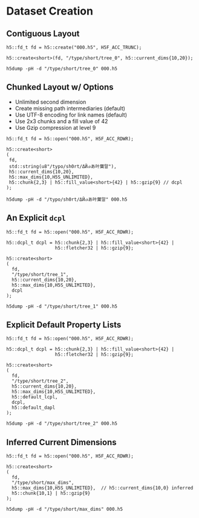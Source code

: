 
* Dataset Creation

** Contiguous Layout

   #+BEGIN_SRC C++ :includes <h5cpp/all> :flags "-std=c++17" :libs "-lhdf5" :results output silent
   h5::fd_t fd = h5::create("000.h5", H5F_ACC_TRUNC);

   h5::create<short>(fd, "/type/short/tree_0", h5::current_dims{10,20});
   #+END_SRC

   #+BEGIN_SRC shell :results output :exports both
   h5dump -pH -d "/type/short/tree_0" 000.h5
   #+END_SRC

** Chunked Layout w/ Options

   - Unlimited second dimension
   - Create missing path intermediaries (default)
   - Use UTF-8 encoding for link names (default)
   - Use 2x3 chunks and a fill value of 42
   - Use Gzip compression at level 9

   #+BEGIN_SRC C++ :includes <h5cpp/all> :flags "-std=c++17" :libs "-lhdf5" :results output silent
   h5::fd_t fd = h5::open("000.h5", H5F_ACC_RDWR);

   h5::create<short>
   (
    fd,
    std::string(u8"/typo/sh0rt/ΔЙ๗あ叶葉말"),
    h5::current_dims{10,20},
    h5::max_dims{10,H5S_UNLIMITED},
    h5::chunk{2,3} | h5::fill_value<short>{42} | h5::gzip{9} // dcpl
   );
   #+END_SRC

   #+BEGIN_SRC shell :results output :exports both
   h5dump -pH -d "/typo/sh0rt/ΔЙ๗あ叶葉말" 000.h5
   #+END_SRC

** An Explicit ~dcpl~

   #+BEGIN_SRC C++ :includes <h5cpp/all> :flags "-std=c++17" :libs "-lhdf5" :results output silent
   h5::fd_t fd = h5::open("000.h5", H5F_ACC_RDWR);

   h5::dcpl_t dcpl = h5::chunk{2,3} | h5::fill_value<short>{42} |
                     h5::fletcher32 | h5::gzip{9};

   h5::create<short>
   (
     fd,
     "/type/short/tree_1",
     h5::current_dims{10,20},
     h5::max_dims{10,H5S_UNLIMITED},
     dcpl
   );
   #+END_SRC

   #+BEGIN_SRC shell :results output :exports both
   h5dump -pH -d "/type/short/tree_1" 000.h5
   #+END_SRC

** Explicit Default Property Lists

   #+BEGIN_SRC C++ :includes <h5cpp/all> :flags "-std=c++17" :libs "-lhdf5" :results output silent
   h5::fd_t fd = h5::open("000.h5", H5F_ACC_RDWR);

   h5::dcpl_t dcpl = h5::chunk{2,3} | h5::fill_value<short>{42} |
                     h5::fletcher32 | h5::gzip{9};

   h5::create<short>
   (
     fd,
     "/type/short/tree_2",
     h5::current_dims{10,20},
     h5::max_dims{10,H5S_UNLIMITED},
     h5::default_lcpl,
     dcpl,
     h5::default_dapl
   );
   #+END_SRC

   #+BEGIN_SRC shell :results output :exports both
   h5dump -pH -d "/type/short/tree_2" 000.h5
   #+END_SRC

** Inferred Current Dimensions

   #+BEGIN_SRC C++ :includes <h5cpp/all> :flags "-std=c++17" :libs "-lhdf5" :results output silent
   h5::fd_t fd = h5::open("000.h5", H5F_ACC_RDWR);

   h5::create<short>
   (
     fd,
     "/type/short/max_dims",
     h5::max_dims{10,H5S_UNLIMITED},  // h5::current_dims{10,0} inferred
     h5::chunk{10,1} | h5::gzip{9}
   );
   #+END_SRC

   #+BEGIN_SRC shell :results output :exports both
   h5dump -pH -d "/type/short/max_dims" 000.h5
   #+END_SRC
